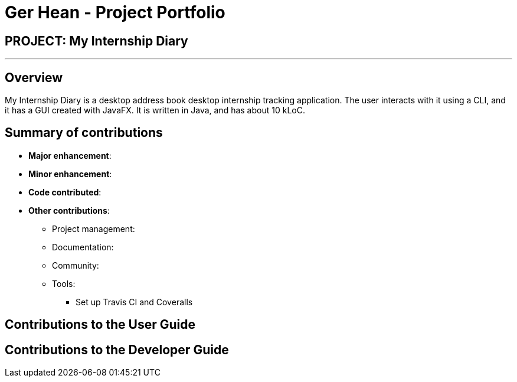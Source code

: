 = Ger Hean - Project Portfolio
:site-section: AboutUs
:imagesDir: ../images
:stylesDir: ../stylesheets

== PROJECT: My Internship Diary

---

== Overview

My Internship Diary is a desktop address book desktop internship tracking application. The user interacts with it using a CLI, and it has a GUI created with JavaFX. It is written in Java, and has about 10 kLoC.

== Summary of contributions

* *Major enhancement*:

* *Minor enhancement*:

* *Code contributed*:

* *Other contributions*:

** Project management:

** Documentation:

** Community:

** Tools:
**** Set up Travis CI and Coveralls

== Contributions to the User Guide


== Contributions to the Developer Guide




